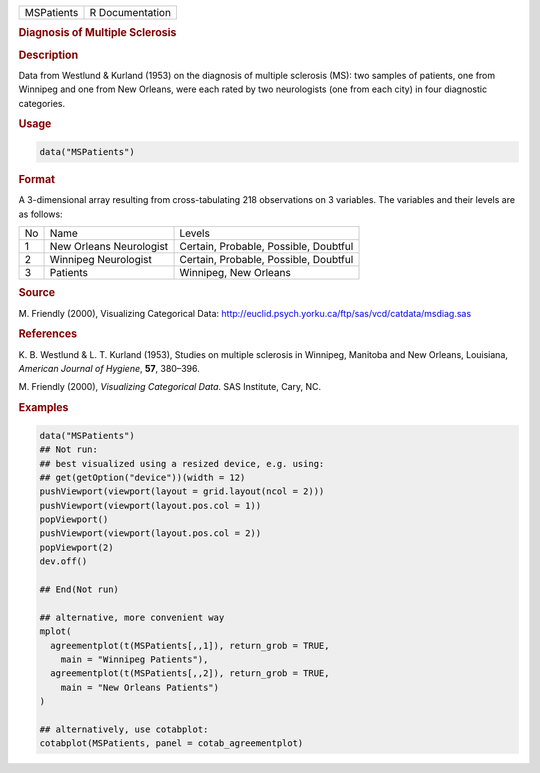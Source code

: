 .. container::

   ========== ===============
   MSPatients R Documentation
   ========== ===============

   .. rubric:: Diagnosis of Multiple Sclerosis
      :name: MSPatients

   .. rubric:: Description
      :name: description

   Data from Westlund & Kurland (1953) on the diagnosis of multiple
   sclerosis (MS): two samples of patients, one from Winnipeg and one
   from New Orleans, were each rated by two neurologists (one from each
   city) in four diagnostic categories.

   .. rubric:: Usage
      :name: usage

   .. code:: R

      data("MSPatients")

   .. rubric:: Format
      :name: format

   A 3-dimensional array resulting from cross-tabulating 218
   observations on 3 variables. The variables and their levels are as
   follows:

   == ======================= =====================================
   No Name                    Levels
   1  New Orleans Neurologist Certain, Probable, Possible, Doubtful
   2  Winnipeg Neurologist    Certain, Probable, Possible, Doubtful
   3  Patients                Winnipeg, New Orleans
   == ======================= =====================================

   .. rubric:: Source
      :name: source

   M. Friendly (2000), Visualizing Categorical Data:
   http://euclid.psych.yorku.ca/ftp/sas/vcd/catdata/msdiag.sas

   .. rubric:: References
      :name: references

   K. B. Westlund & L. T. Kurland (1953), Studies on multiple sclerosis
   in Winnipeg, Manitoba and New Orleans, Louisiana, *American Journal
   of Hygiene*, **57**, 380–396.

   M. Friendly (2000), *Visualizing Categorical Data*. SAS Institute,
   Cary, NC.

   .. rubric:: Examples
      :name: examples

   .. code:: R

      data("MSPatients")
      ## Not run: 
      ## best visualized using a resized device, e.g. using:
      ## get(getOption("device"))(width = 12)
      pushViewport(viewport(layout = grid.layout(ncol = 2)))
      pushViewport(viewport(layout.pos.col = 1))
      popViewport()
      pushViewport(viewport(layout.pos.col = 2))
      popViewport(2)
      dev.off()

      ## End(Not run)

      ## alternative, more convenient way
      mplot(
        agreementplot(t(MSPatients[,,1]), return_grob = TRUE,
          main = "Winnipeg Patients"),
        agreementplot(t(MSPatients[,,2]), return_grob = TRUE,
          main = "New Orleans Patients")
      )

      ## alternatively, use cotabplot:
      cotabplot(MSPatients, panel = cotab_agreementplot)
